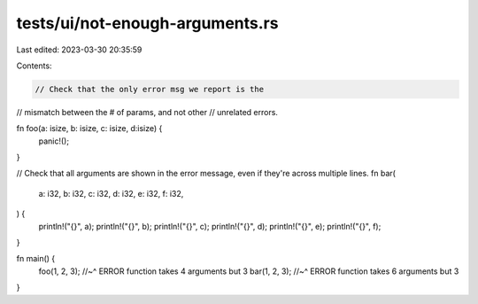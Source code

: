 tests/ui/not-enough-arguments.rs
================================

Last edited: 2023-03-30 20:35:59

Contents:

.. code-block:: rs

    // Check that the only error msg we report is the
// mismatch between the # of params, and not other
// unrelated errors.

fn foo(a: isize, b: isize, c: isize, d:isize) {
  panic!();
}

// Check that all arguments are shown in the error message, even if they're across multiple lines.
fn bar(
    a: i32,
    b: i32,
    c: i32,
    d: i32,
    e: i32,
    f: i32,
) {
    println!("{}", a);
    println!("{}", b);
    println!("{}", c);
    println!("{}", d);
    println!("{}", e);
    println!("{}", f);
}

fn main() {
  foo(1, 2, 3);
  //~^ ERROR function takes 4 arguments but 3
  bar(1, 2, 3);
  //~^ ERROR function takes 6 arguments but 3
}


